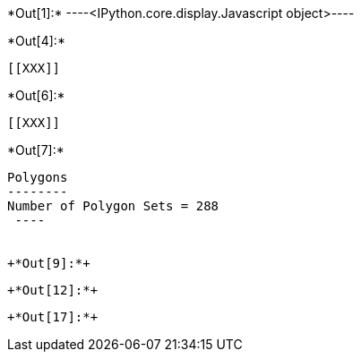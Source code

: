 +*Out[1]:*+
----<IPython.core.display.Javascript object>----


+*Out[4]:*+
----


[[XXX]]
----


+*Out[6]:*+
----
[[XXX]]
----


+*Out[7]:*+
----

Polygons
--------
Number of Polygon Sets = 288
 ----


+*Out[9]:*+
----
[[XXX]]
----


+*Out[12]:*+
----
[[XXX]]
----


+*Out[17]:*+
----
[[XXX]]
----
